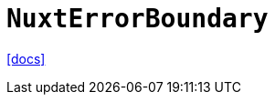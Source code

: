 = `NuxtErrorBoundary`
:url-docs: https://nuxt.com/docs/api/components/nuxt-error-boundary

{url-docs}[[docs\]]